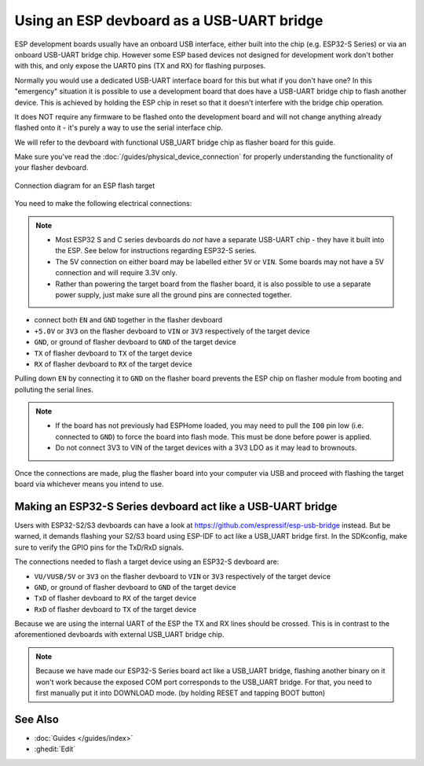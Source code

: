 Using an ESP devboard as a USB-UART bridge
==========================================

.. _devboard-as-flasher:

ESP development boards usually have an onboard USB interface,
either built into the chip (e.g. ESP32-S Series) or via an onboard USB-UART bridge chip.
However some ESP based devices not designed for development work don't bother with this,
and only expose the UART0 pins (TX and RX) for flashing purposes.

Normally you would use a dedicated USB-UART interface board for this but what if you don't have one?
In this "emergency" situation it is possible to use a development board that does have a USB-UART bridge chip to flash another device.
This is achieved by holding the ESP chip in reset so that it doesn't interfere with the bridge chip operation.

It does NOT require any firmware to be flashed onto the development board
and will not change anything already flashed onto it - it's purely a way to use the serial interface chip.

We will refer to the devboard with functional USB_UART bridge chip as flasher board for this guide.

Make sure you've read the :doc:`/guides/physical_device_connection`
for properly understanding the functionality of your flasher devboard.

.. figure:: /guides/images/devboard-as-flasher.png
    :align: center
    :width: 75.0%

    Connection diagram for an ESP flash target

You need to make the following electrical connections:

.. note::

    - Most ESP32 S and C series devboards do *not* have a separate USB-UART chip - they have it built into the ESP. See below for instructions regarding ESP32-S series.
    - The 5V connection on either board may be labelled either ``5V`` or ``VIN``. Some boards may not have a 5V connection and will require 3.3V only.
    - Rather than powering the target board from the flasher board, it is also possible to use a separate power supply, just make sure all the ground pins are connected together.

- connect both ``EN`` and ``GND`` together in the flasher devboard
- ``+5.0V`` or ``3V3`` on the flasher devboard to ``VIN`` or ``3V3`` respectively of the target device
- ``GND``, or ground of flasher devboard to ``GND`` of the target device
- ``TX`` of flasher devboard to ``TX`` of the target device
- ``RX`` of flasher devboard to ``RX`` of the target device

Pulling down ``EN`` by connecting it to ``GND`` on the flasher board prevents
the ESP chip on flasher module from booting and polluting the serial lines.

.. note::

    - If the board has not previously had ESPHome loaded, you may need to pull the ``IO0`` pin low (i.e. connected to ``GND``) to force the board into flash mode.
      This must be done before power is applied.
    - Do not connect 3V3 to VIN of the target devices with a 3V3 LDO as it may lead to brownouts.

Once the connections are made, plug the flasher board into your computer via USB and proceed with flashing the target board via whichever means you intend to use.

Making an ESP32-S Series devboard act like a USB-UART bridge
------------------------------------------------------------

.. _esp32s-usb-uart-bridge:

Users with ESP32-S2/S3 devboards can have a look at https://github.com/espressif/esp-usb-bridge instead.
But be warned, it demands flashing your S2/S3 board using ESP-IDF to act like a USB_UART bridge first.
In the SDKconfig, make sure to verify the GPIO pins for the TxD/RxD signals.

The connections needed to flash a target device using an ESP32-S devboard are:

- ``VU/VUSB/5V`` or ``3V3`` on the flasher devboard to ``VIN`` or ``3V3`` respectively of the target device
- ``GND``, or ground of flasher devboard to ``GND`` of the target device
- ``TxD`` of flasher devboard to ``RX`` of the target device
- ``RxD`` of flasher devboard to ``TX`` of the target device

Because we are using the internal UART of the ESP the TX and RX lines should be crossed.
This is in contrast to the aforementioned devboards with external USB_UART bridge chip.

.. note::

    Because we have made our ESP32-S Series board act like a USB_UART bridge,
    flashing another binary on it won't work because the exposed COM port corresponds to the USB_UART bridge.
    For that, you need to first manually put it into DOWNLOAD mode.
    (by holding RESET and tapping BOOT button)

See Also
--------

- :doc:`Guides </guides/index>`
- :ghedit:`Edit`
